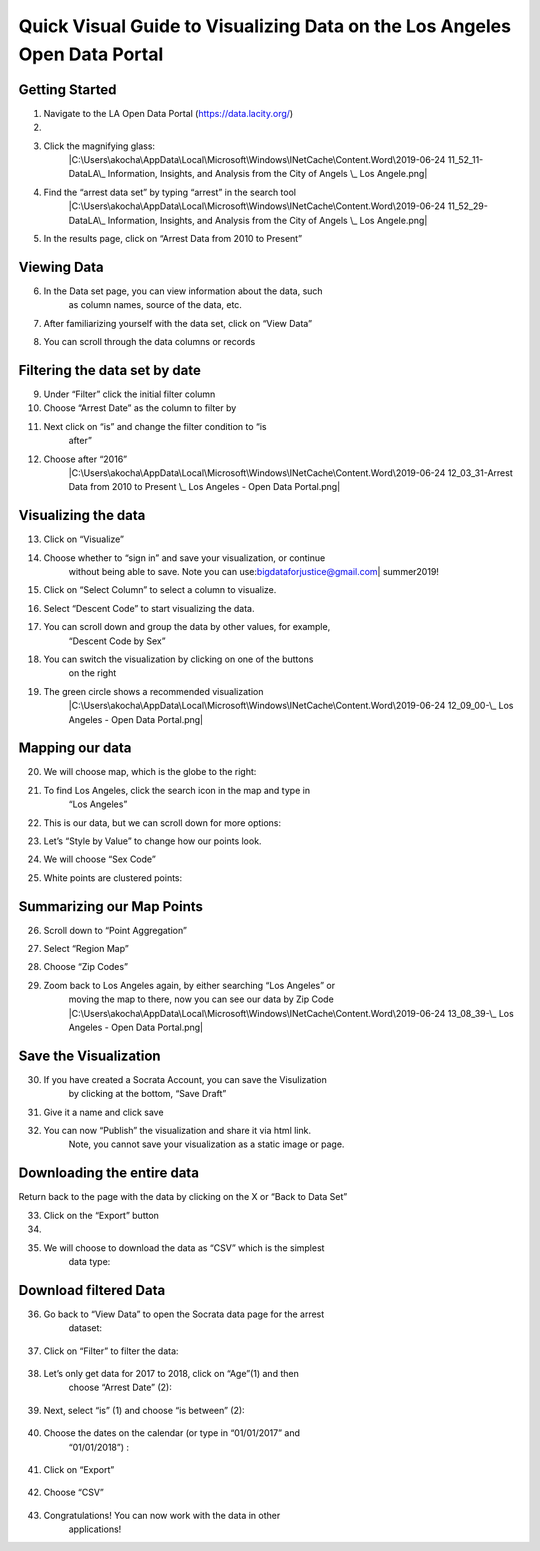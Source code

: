 Quick Visual Guide to Visualizing Data on the Los Angeles Open Data Portal
==========================================================================

Getting Started
---------------

1. Navigate to the LA Open Data Portal (\ https://data.lacity.org/\ )

2. |image0|

3. Click the magnifying glass:
      \ |C:\Users\akocha\AppData\Local\Microsoft\Windows\INetCache\Content.Word\2019-06-24
      11_52_11-DataLA\_ Information, Insights, and Analysis from the
      City of Angels \_ Los Angele.png|

4. Find the “arrest data set” by typing “arrest” in the search tool
      \ |C:\Users\akocha\AppData\Local\Microsoft\Windows\INetCache\Content.Word\2019-06-24
      11_52_29-DataLA\_ Information, Insights, and Analysis from the
      City of Angels \_ Los Angele.png|

5. In the results page, click on “Arrest Data from 2010 to Present”
      \ |image3|

Viewing Data
------------

6. In the Data set page, you can view information about the data, such
      as column names, source of the data, etc.

7. After familiarizing yourself with the data set, click on “View Data”
      \ |image4|\ 

8. You can scroll through the data columns or records\ |image5|

Filtering the data set by date
------------------------------

9.  Under “Filter” click the initial filter column

10. Choose “Arrest Date” as the column to filter by\ |image6|

11. Next click on “is” and change the filter condition to “is
       after”\ |image7|

12. Choose after “2016”
       \ |C:\Users\akocha\AppData\Local\Microsoft\Windows\INetCache\Content.Word\2019-06-24
       12_03_31-Arrest Data from 2010 to Present \_ Los Angeles - Open
       Data Portal.png|

Visualizing the data
--------------------

13. Click on “Visualize”

14. Choose whether to “sign in” and save your visualization, or continue
       without being able to save.
       Note you can use:\ bigdataforjustice@gmail.com\ \| summer2019!

15. Click on “Select Column” to select a column to visualize.
       \ |image9|

16. Select “Descent Code” to start visualizing the data.
       \ |image10|

17. You can scroll down and group the data by other values, for example,
       “Descent Code by Sex”
       \ |image11|

18. You can switch the visualization by clicking on one of the buttons
       on the right
       \ |image12|

19. The green circle shows a recommended visualization
       \ |C:\Users\akocha\AppData\Local\Microsoft\Windows\INetCache\Content.Word\2019-06-24
       12_09_00-\_ Los Angeles - Open Data Portal.png|

Mapping our data
----------------

20. We will choose map, which is the globe to the right:
       \ |image14|

21. To find Los Angeles, click the search icon in the map and type in
       “Los Angeles”
       \ |image15|

22. This is our data, but we can scroll down for more options:
       \ |image16|\ 

23. Let’s “Style by Value” to change how our points look.

|image17|

24. We will choose “Sex Code”
       \ |image18|

25. White points are clustered points:

|image19|

Summarizing our Map Points
--------------------------

26. Scroll down to “Point Aggregation”
       \ |image20|

27. Select “Region Map”
       \ |image21|

28. Choose “Zip Codes”
       \ |image22|

29. Zoom back to Los Angeles again, by either searching “Los Angeles” or
       moving the map to there, now you can see our data by Zip Code
       \ |C:\Users\akocha\AppData\Local\Microsoft\Windows\INetCache\Content.Word\2019-06-24
       13_08_39-\_ Los Angeles - Open Data Portal.png|

Save the Visualization
----------------------

30. If you have created a Socrata Account, you can save the Visulization
       by clicking at the bottom, “Save Draft”
       \ |image24|

31. Give it a name and click save
       \ |image25|\ 

32. You can now “Publish” the visualization and share it via html link.
       Note, you cannot save your visualization as a static image or
       page.

Downloading the entire data
---------------------------

Return back to the page with the data by clicking on the X or “Back to
Data Set”
\ |image26|

33. Click on the “Export” button

34. |image27|

35. We will choose to download the data as “CSV” which is the simplest
       data type:

..

   |image28|

Download filtered Data
----------------------

36. Go back to “View Data” to open the Socrata data page for the arrest
       dataset:

..

   |image29|

37. Click on “Filter” to filter the data:

..

   |image30|

38. Let’s only get data for 2017 to 2018, click on “Age”(1) and then
       choose “Arrest Date” (2):

..

   |image31|

39. Next, select “is” (1) and choose “is between” (2):

..

   |image32|

40. Choose the dates on the calendar (or type in “01/01/2017” and
       “01/01/2018”) :

..

   |image33|

41. Click on “Export”

..

   |image34|

42. Choose “CSV”

..

   |image35|

43. Congratulations! You can now work with the data in other
       applications!

..

.. |image0| image:: media/image1.png
.. |C:\Users\akocha\AppData\Local\Microsoft\Windows\INetCache\Content.Word\2019-06-24 11_52_11-DataLA\_ Information, Insights, and Analysis from the City of Angels \_ Los Angele.png| image:: media/image31.png
   :width: 6.49375in
   :height: 4.15833in
.. |C:\Users\akocha\AppData\Local\Microsoft\Windows\INetCache\Content.Word\2019-06-24 11_52_29-DataLA\_ Information, Insights, and Analysis from the City of Angels \_ Los Angele.png| image:: media/image25.png
   :width: 6.5in
   :height: 4.14306in
.. |image3| image:: media/image3.png
.. |image4| image:: media/image2.png
.. |image5| image:: media/image5.png
.. |image6| image:: media/image4.png
.. |image7| image:: media/image6.png
.. |C:\Users\akocha\AppData\Local\Microsoft\Windows\INetCache\Content.Word\2019-06-24 12_03_31-Arrest Data from 2010 to Present \_ Los Angeles - Open Data Portal.png| image:: media/image14.png
   :width: 6.49583in
   :height: 4.15625in
.. |image9| image:: media/image13.png
   :width: 6.5in
   :height: 4.21458in
.. |image10| image:: media/image15.png
   :width: 6.5in
   :height: 4.19931in
.. |image11| image:: media/image7.png
.. |image12| image:: media/image8.png
.. |C:\Users\akocha\AppData\Local\Microsoft\Windows\INetCache\Content.Word\2019-06-24 12_09_00-\_ Los Angeles - Open Data Portal.png| image:: media/image17.png
   :width: 6.5in
   :height: 4.14306in
.. |image14| image:: media/image22.png
   :width: 6.5in
   :height: 3.92153in
.. |image15| image:: media/image9.png
.. |image16| image:: media/image35.png
   :width: 6.5in
   :height: 4.06476in
.. |image17| image:: media/image34.png
   :width: 6.5in
   :height: 4.21806in
.. |image18| image:: media/image36.png
   :width: 6.5in
   :height: 4.21806in
.. |image19| image:: media/image10.png
.. |image20| image:: media/image32.png
   :width: 6.5in
   :height: 4.21806in
.. |image21| image:: media/image29.png
   :width: 6.5in
   :height: 4.21806in
.. |image22| image:: media/image21.png
   :width: 6.5in
   :height: 3.11389in
.. |C:\Users\akocha\AppData\Local\Microsoft\Windows\INetCache\Content.Word\2019-06-24 13_08_39-\_ Los Angeles - Open Data Portal.png| image:: media/image20.png
   :width: 6.49583in
   :height: 4.15625in
.. |image24| image:: media/image26.png
   :width: 6.5in
   :height: 4.16181in
.. |image25| image:: media/image30.png
   :width: 6.5in
   :height: 4.16181in
.. |image26| image:: media/image33.png
   :width: 6.5in
   :height: 3.75in
.. |image27| image:: media/image28.png
   :width: 6.5in
   :height: 3.95833in
.. |image28| image:: media/image24.png
   :width: 6.5in
   :height: 3.75in
.. |image29| image:: media/image23.png
   :width: 6.5in
   :height: 3.75in
.. |image30| image:: media/image27.png
   :width: 6.5in
   :height: 3.75in
.. |image31| image:: media/image19.png
   :width: 6.5in
   :height: 3.75in
.. |image32| image:: media/image11.png
   :width: 6.5in
   :height: 3.75in
.. |image33| image:: media/image18.png
   :width: 6.5in
   :height: 3.75in
.. |image34| image:: media/image16.png
   :width: 6.5in
   :height: 3.75in
.. |image35| image:: media/image12.png
   :width: 6.5in
   :height: 3.75in
